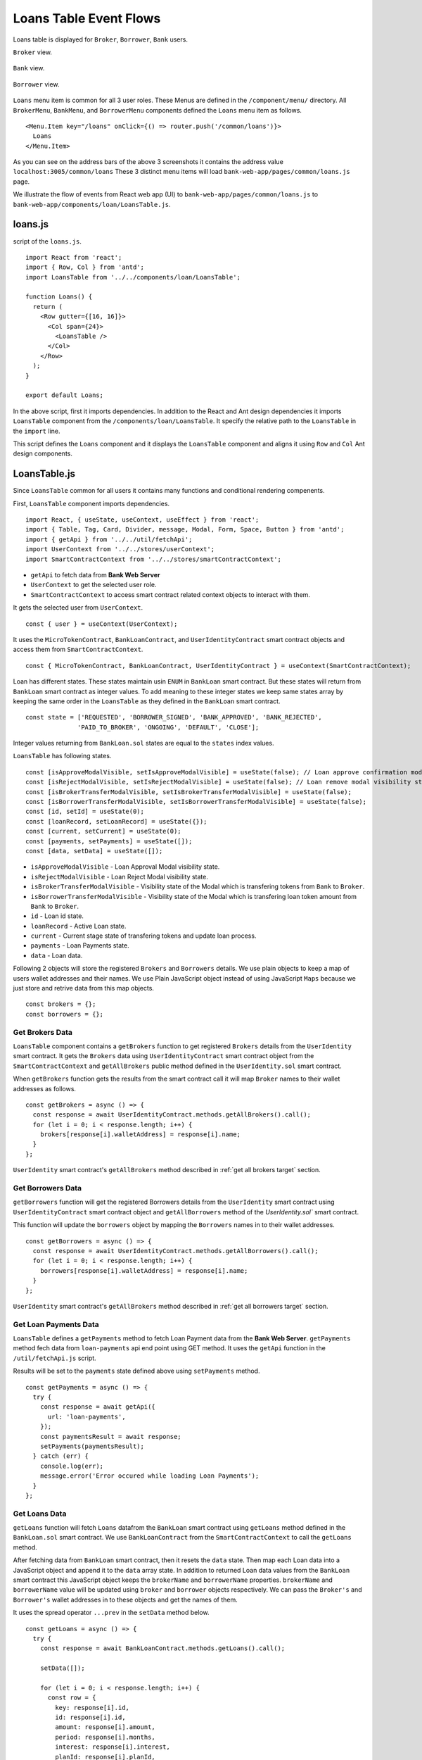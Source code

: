 Loans Table Event Flows
=======================

Loans table is displayed for ``Broker``, ``Borrower``, ``Bank`` users.

``Broker`` view. 

.. figure:: ../images/broker_loan.png

``Bank`` view. 

.. figure:: ../images/bank_loan.png

``Borrower`` view. 

.. figure:: ../images/borrower_loan.png


``Loans`` menu item is common for all 3 user roles.
These Menus are defined in the ``/component/menu/`` directory.
All ``BrokerMenu``, ``BankMenu``, and ``BorrowerMenu`` components defined the ``Loans`` menu item as follows. ::

  <Menu.Item key="/loans" onClick={() => router.push('/common/loans')}>
    Loans
  </Menu.Item>

As you can see on the address bars of the above 3 screenshots it contains the address value ``localhost:3005/common/loans``
These 3 distinct menu items will load ``bank-web-app/pages/common/loans.js`` page.

We illustrate the flow of events from React web app (UI) to 
``bank-web-app/pages/common/loans.js`` to ``bank-web-app/components/loan/LoansTable.js``.

loans.js
--------

script of the ``loans.js``. ::

  import React from 'react';
  import { Row, Col } from 'antd';
  import LoansTable from '../../components/loan/LoansTable';

  function Loans() {
    return (
      <Row gutter={[16, 16]}>
        <Col span={24}>
          <LoansTable />
        </Col>
      </Row>
    );
  }

  export default Loans;

In the above script, first it imports dependencies. 
In addition to the React and Ant design dependencies it imports ``LoansTable`` component 
from the ``/components/loan/LoansTable``.
It specify the relative path to the ``LoansTable`` in the ``import`` line.

This script defines the ``Loans`` component and it displays the ``LoansTable`` component and 
aligns it using ``Row`` and ``Col`` Ant design components.

LoansTable.js
-------------

Since ``LoansTable`` common for all users it contains many functions and conditional rendering compenents.

First, ``LoansTable`` component imports dependencies. ::

  import React, { useState, useContext, useEffect } from 'react';
  import { Table, Tag, Card, Divider, message, Modal, Form, Space, Button } from 'antd';
  import { getApi } from '../../util/fetchApi';
  import UserContext from '../../stores/userContext';
  import SmartContractContext from '../../stores/smartContractContext';

* ``getApi`` to fetch data from **Bank Web Server**
* ``UserContext`` to get the selected user role.
* ``SmartContractContext`` to access smart contract related context objects to interact with them.

It gets the selected user from ``UserContext``. ::

  const { user } = useContext(UserContext);

It uses the ``MicroTokenContract``, ``BankLoanContract``, and ``UserIdentityContract`` 
smart contract objects and access them from ``SmartContractContext``. ::

	const { MicroTokenContract, BankLoanContract, UserIdentityContract } = useContext(SmartContractContext);

Loan has different states.
These states maintain usin ``ENUM`` in ``BankLoan`` smart contract.
But these states will return from ``BankLoan`` smart contract as integer values.
To add meaning to these integer states we keep same states array by keeping the same order in the ``LoansTable`` as 
they defined in the ``BankLoan`` smart contract. ::

  const state = ['REQUESTED', 'BORROWER_SIGNED', 'BANK_APPROVED', 'BANK_REJECTED',
		'PAID_TO_BROKER', 'ONGOING', 'DEFAULT', 'CLOSE'];

Integer values returning from ``BankLoan.sol`` states are equal to the ``states`` index values.

``LoansTable`` has following states. ::

  const [isApproveModalVisible, setIsApproveModalVisible] = useState(false); // Loan approve confirmation modal visibility state.
  const [isRejectModalVisible, setIsRejectModalVisible] = useState(false); // Loan remove modal visibility state.
  const [isBrokerTransferModalVisible, setIsBrokerTransferModalVisible] = useState(false);
  const [isBorrowerTransferModalVisible, setIsBorrowerTransferModalVisible] = useState(false);
  const [id, setId] = useState(0);
  const [loanRecord, setLoanRecord] = useState({});
  const [current, setCurrent] = useState(0);
  const [payments, setPayments] = useState([]);
  const [data, setData] = useState([]);

* ``isApproveModalVisible`` - Loan Approval Modal visibility state.
* ``isRejectModalVisible`` - Loan Reject Modal visibility state.
* ``isBrokerTransferModalVisible`` - Visibility state of the Modal which is transfering tokens from ``Bank`` to ``Broker``.
* ``isBorrowerTransferModalVisible`` - Visibility state of the Modal which is transfering loan token amount from ``Bank`` to ``Broker``.
* ``id`` - Loan id state.
* ``loanRecord`` - Active Loan state.
* ``current`` - Current stage state of transfering tokens and update loan process.
* ``payments`` - Loan Payments state.
* ``data`` - Loan data.

Following 2 objects will store the registered ``Brokers`` and ``Borrowers`` details.
We use plain objects to keep a map of users wallet addresses and their names.
We use Plain JavaScript object instead of using JavaScript ``Maps`` because we just store and retrive data from this map objects. ::

  const brokers = {};
  const borrowers = {};

Get Brokers Data
~~~~~~~~~~~~~~~~~~

``LoansTable`` component contains a ``getBrokers`` function to get registered ``Brokers`` details from the ``UserIdentity`` smart contract.
It gets the ``Brokers`` data using ``UserIdentityContract`` smart contract object from the ``SmartContractContext`` and
``getAllBrokers`` public method defined in the ``UserIdentity.sol`` smart contract.

When ``getBrokers`` function gets the results from the smart contract call it will map ``Broker`` names to their wallet addresses as 
follows. ::

  const getBrokers = async () => {
    const response = await UserIdentityContract.methods.getAllBrokers().call();
    for (let i = 0; i < response.length; i++) {
      brokers[response[i].walletAddress] = response[i].name;
    }
  };

``UserIdentity`` smart contract's ``getAllBrokers`` method described in 
:ref:`get all brokers target` section.

Get Borrowers Data
~~~~~~~~~~~~~~~~~~

``getBorrowers`` function will get the registered Borrowers details from the ``UserIdentity`` smart contract 
using ``UserIdentityContract`` smart contract object and ``getAllBorrowers`` method of the `UserIdentity.sol`` smart contract.

This function will update the ``borrowers`` object by mapping the ``Borrowers`` names in to their wallet addresses. ::

  const getBorrowers = async () => {
    const response = await UserIdentityContract.methods.getAllBorrowers().call();
    for (let i = 0; i < response.length; i++) {
      borrowers[response[i].walletAddress] = response[i].name;
    }
  };

``UserIdentity`` smart contract's ``getAllBrokers`` method described in 
:ref:`get all borrowers target` section.

Get Loan Payments Data
~~~~~~~~~~~~~~~~~~~~~~

``LoansTable`` defines a ``getPayments`` method to fetch Loan Payment data from the **Bank Web Server**.
``getPayments`` method fech data from ``loan-payments`` api end point using GET method.
It uses the ``getApi`` function in the ``/util/fetchApi.js`` script.

Results will be set to the ``payments`` state defined above using ``setPayments`` method. ::

  const getPayments = async () => {
    try {
      const response = await getApi({
        url: 'loan-payments',
      });
      const paymentsResult = await response;
      setPayments(paymentsResult);
    } catch (err) {
      console.log(err);
      message.error('Error occured while loading Loan Payments');
    }
  };

Get Loans Data
~~~~~~~~~~~~~~

``getLoans`` function will fetch ``Loans`` datafrom the ``BankLoan`` smart contract using ``getLoans`` method defined in the 
``BankLoan.sol`` smart contract.
We use ``BankLoanContract`` from the ``SmartContractContext`` to call the ``getLoans`` method.

After fetching data from ``BankLoan`` smart contract, then it resets the ``data`` state.
Then map each Loan data into a JavaScript object and append it to the ``data`` array state.
In addition to returned Loan data values from the ``BankLoan`` smart contract this JavaScript object 
keeps the ``brokerName`` and ``borrowerName`` properties.
``brokerName`` and ``borrowerName`` value will be updated using ``broker`` and ``borrower`` objects respectively. 
We can pass the ``Broker's`` and ``Borrower's`` wallet addresses in to these objects and get the names of them.

It uses the spread operator ``...prev`` in the ``setData`` method below. ::

  const getLoans = async () => {
    try {
      const response = await BankLoanContract.methods.getLoans().call();

      setData([]);

      for (let i = 0; i < response.length; i++) {
        const row = {
          key: response[i].id,
          id: response[i].id,
          amount: response[i].amount,
          period: response[i].months,
          interest: response[i].interest,
          planId: response[i].planId,
          borrowerName: borrowers[response[i].borrower],
          borrower: response[i].borrower,
          brokerFee: response[i].brokerFee,
          brokerName: brokers[response[i].broker],
          broker: response[i].broker,
          status: response[i].state,
        };

        setData((prev) => {
          return [...prev, row];
        });
      }
    } catch (err) {
      console.log(err);
      message.error('Error occured while loading current Loans');
    }
  };

``BankLoan`` smart contract's ``getLoans`` method described in 
:ref:`get loans target` section.

.. _initial loan data target:

Load Initial Data
~~~~~~~~~~~~~~~~~

Above 4 functions will load the essential data to be displayed in the ``Loans Table``.
``LoansTable`` component has ``loadData`` function to trigger those 4 functions. ::

  const loadData = async () => {
    await getBrokers();
    await getBorrowers();
    await getPayments();
    await getLoans();
  };

Then later part of the ``LoansTable`` component it uses ``useEffect`` hook to load those essential data at the
``LoansTable`` component mounting time. ::

  useEffect(() => {
    loadData();
    ...
  }, []);

This ``useEffect`` hook will triggers the ``loadData`` function at the ``LoansTable`` mounting time.
Since this ``useEffect`` hook dependency array is empty, it will execute one time only.

Registering for loanRequest event of the BankLoan Smart contract
~~~~~~~~~~~~~~~~~~~~~~~~~~~~~~~~~~~~~~~~~~~~~~~~~~~~~~~~~~~~~~~~

After executing the ``loadData`` function, ``useEffect`` hook will register an event listner to ``loanRequest`` event of the 
``BankLoan`` smart contract.

we pass 2 parameters to this ``loanRequest`` event funcion.
First parameter object contains the ``fromBlock`` property value.
This property specify the events staring block of the blockchain.
This event listner gets the events emit after the ``latest`` block of the blockchain.

Second parameter defines the callback function.
This function gets the event results of the ``loanRequest`` event.
This ``loanRequest`` events returns the newly created ``Loan`` data.
These new ``Loan`` data will map to a JavaScript object and append to the ``data`` state array.
This event helps to update the ``Loans Table`` with newly created ``Loans``. ::

  const emitter = BankLoanContract.events.loanRequest({ fromBlock: 'latest' }, (error, response) => {
    const result = response.returnValues;

    const row = {
      key: result.id,
      id: result.id,
      amount: result.amount,
      period: result.months,
      interest: result.interest,
      planId: result.planId,
      borrower: result.borrower,
      brokerFee: result.brokerFee,
      broker: result.broker,
      status: result.state,
    };

    setData((prev) => {
      return [...prev, row];
    });
  });

  return () => {
    emitter.unsubscribe();
  };

To unsubscribe to this event we call the ``unsubscribe`` method in the ``return`` section.
This return method will execute when ``LoansTable`` dismount from the UI.

``BankLoan`` smart contract's ``loanRequest`` event described in 
:ref:`loan request event target` section.

Complete ``useEffect`` hook script. ::

  useEffect(() => {
    loadData();
    const emitter = BankLoanContract.events.loanRequest({ fromBlock: 'latest' }, (error, response) => {
      const result = response.returnValues;

      const row = {
        key: result.id,
        id: result.id,
        amount: result.amount,
        period: result.months,
        interest: result.interest,
        planId: result.planId,
        borrower: result.borrower,
        brokerFee: result.brokerFee,
        broker: result.broker,
        status: result.state,
      };

      setData((prev) => {
        return [...prev, row];
      });
    });

    return () => {
      emitter.unsubscribe();
    };
  }, []);

Initial Loan Table Columns
~~~~~~~~~~~~~~~~~~~~~~~~~~

As we mentioned above Loans Table is displayed for all 3 user roles.
``LoansTable`` component defines the ``columns`` array which contains the Loans Table columns. ::

  const columns = [
    {
      title: 'ID',
      dataIndex: 'id',
      key: 'id',
    },
    {
      title: 'Borrower Name',
      dataIndex: 'borrowerName',
      key: 'borrowerName',
    },
    {
      title: 'Broker Name',
      dataIndex: 'brokerName',
      key: 'brokerName',
    },
    {
      title: 'Amount',
      dataIndex: 'amount',
      key: 'amount',
    },
    {
      title: 'Period',
      dataIndex: 'period',
      key: 'period',
    },
    {
      title: 'Interest %',
      key: 'interest',
      dataIndex: 'interest',
    },
    {
      title: 'Broker Fee',
      key: 'brokerFee',
      dataIndex: 'brokerFee',
    },
    {
      title: 'Plan ID',
      key: 'planId',
      dataIndex: 'planId',
    },
    {
      title: 'Status',
      key: 'status',
      dataIndex: 'status',
      render: tag => {
        let color = 'geekblue';
        if (tag === '3' || tag === '6') {
          color = 'red';
        } else if (tag === '2' || tag === '5') {
          color = 'green';
        }
        return (
          <Tag color={color} key={tag}>
            {state[tag]}
          </Tag>
        );
      },
    },
  ];

All columns objects have following properties.

* ``title`` - Column name.
* ``dataIndex`` - Loan object property to disply in the column.
* ``key`` - Unique identifier for the column.

``Status`` column has ``render`` property to do a conditional rendering. ::

  render: tag => {
    let color = 'geekblue';
    if (tag === '3' || tag === '6') {
      color = 'red';
    } else if (tag === '2' || tag === '5') {
      color = 'green';
    }
    return (
      <Tag color={color} key={tag}>
        {state[tag]}
      </Tag>
    );
  },

This ``Status`` column displays the Loan state using ``Tag`` Ant design component and change the color of the ``Tag`` according to 
the ``loanState`` value. 

Initial Loan Table view for ``Borrower``. 

.. figure:: ../images/borrower_loan_row.png

Initial Loan Table view for ``Bank``.

.. figure:: ../images/bank_loan_row.png

Initial Loan Table view for ``Broker``.

.. figure:: ../images/broker_loan_row.png

In the above screenshots you may see ``Action`` column only enbled for ``Bank`` and ``Borrower`` users only.
No actions enabled for ``Bank`` user for the current ``Loan`` listed in the Loan Table.
``Sign Loan`` action enbled for the current Loan in the Loans Table for ``Broker``.

These conditional redering is done using following 2 ``if`` conditions. ::

  if (user.role === 'borrower') {
    columns.push({
      title: 'Action',
      dataIndex: '',
      key: 'x',
      render: (record) => {
        if (record.status === '0') {
          return (
            <span>
              <a href onClick={() => signLoan(record.id)}>Sign Loan</a>
            </span>
          );
        }
      },
    });
  }

  if (user.role === 'bank') {
    columns.push({
      title: 'Action',
      dataIndex: '',
      key: 'x',
      render: (record) => {
        let actionBlock = '';
        if (record.status === '1') {
          actionBlock =
            <span>
              <a href onClick={() => showModal(record.id)}>Approve</a>
              <Divider type="vertical" />
              <a href onClick={() => showRejectModal(record.id)} style={{ color: 'red' }}>Reject</a>
            </span>;
        } else if (record.status === '2') {
          actionBlock =
            <span>
              <a href onClick={() => showBrokerTransferModal(record)}>
                Transfer Tokens to Broker
              </a>
            </span>;
        } else if (record.status === '4') {
          actionBlock =
            <span>
              <a href onClick={() => showBorrowerTransferModal(record)}>
                Transfer Tokens to Borrower
              </a>
            </span>;
        } else if (record.status === '5') {
          actionBlock =
            <span>
              <a href onClick={() => closeLoan(record.id)}>Close</a>
              <Divider type="vertical" />
              <a href onClick={() => markAsDefaulted(record.id)} style={{ color: 'red' }}>Defaulted</a>
            </span>;
        }
        return actionBlock;
      },
    });
  }

These 2 ``if`` condition statements add ``Action`` column to the Loan Table depending on user roles ``Bank`` and ``Borrower``.
Before adding the action to the ``Action`` colunm they check the Loan ``status``.

Below table describes ``Actions`` enabled for ``User Roles`` depending on the current Loan State.
``Next Loan State`` column contains the ``Loan State`` values which is held by Loan after user taking the action.

.. list-table::
   :header-rows: 1

   * - Current Loan State
     - ENUM
     - Action
     - User Role
     - Next Loan State
   * - REQUESTED
     - 0
     - Sign Loan
     - Borrower
     - BORROWER_SIGNED
   * - BORROWER_SIGNED
     - 1
     - Approve / Reject
     - Bank
     - BANK_APPROVED / BANK_REJECTED
   * - BANK_APPROVED
     - 2
     - Transfer Tokens to Broker
     - Bank
     - PAID_TO_BROKER
   * - PAID_TO_BROKER
     - 4
     - Transfer Tokens to Borrower
     - Bank
     - ONGOING
   * - ONGOING
     - 5
     - Cloase / Defaulted
     - Bank
     - CLOSE / DEFAULT

For more information you can refer :ref:`loan state diagram target`

``LoansTable`` component displays the Loan Table in a ``Card`` Ant design component.
Following code snippet resides inside the ``return`` section of ``LoansTable`` component. ::

  <Card title="Current Loans">
    <Table
      pagination="true"
      columns={columns}
      dataSource={data}
      expandable={{
        expandedRowRender,
      }}
    />
  </Card>

It passes the ``columns`` array and ``data`` state to a Ant desing ``Table`` component.
This component will display table including the columns and Loan data we passed as props.

Expand Loan Table Rows.
~~~~~~~~~~~~~~~~~~~~~~~

In addition above mentioned props there is another prop ``expandable``.
Using this prop we can expand the rows and display more information related to the data row.
You can learn more about this in `Ant Design Table Component page <https://ant.design/components/table/>`_

We can set object to this ``expandable`` including ``expandedRowRender`` key.

Following code snnipet is equal to the ``expandable`` prop code snippet. ::

  expandable={{
    expandedRowRender: expandedRowRender,
  }}

We used property shorthand mechanism in our project code.

We can set any method to this object key which will be executed when user clicks on the ``+`` button 
at the begining of the table row.

.. figure:: ../images/bank_loan_expand.png

``expandedRowRender`` funcion gets selected row record as a parameter. ::

  const expandedRowRender = (record) => {
    const expandedPayments = payments.filter(item => item.loanId == record.id);

    const expandedPaymentColumns = [
      { title: 'Payment ID', dataIndex: '_id', key: 'id' },
      { title: 'Amount', dataIndex: 'amount', key: 'amount' },
      { title: 'Loan ID', dataIndex: 'loanId', key: 'loanId' },
      { title: 'Transaction Hash', dataIndex: 'transactionHash', key: 'transactionHash' },
    ];

    return (
      <>
        <Form ... >
          <Form.Item label="Borrower address" style={{ marginBottom: '0px' }}>
            <span>{record.borrower}</span>
          </Form.Item>
          <Form.Item label="Broker address">
            <span>{record.broker}</span>
          </Form.Item>
        </Form>
        <Table
          columns={expandedPaymentColumns}
          dataSource={expandedPayments}
          pagination={false}
        />
      </>
    );
  };

In ``expandedRowRender``, first it filter out the Loan Payment data from the ``payment`` state.
The defines columns of the Loan Payments Table.

``expandedRowRender`` function returns the html to be displayed in the expanded area.
In return section it defines a ``Form`` component to display ``Borrower Address`` and ``Broker Address``.
The adds the Loan Payment Table.
If there is no Payment data related to this Loan, Loan Payments Table displays ``No Data`` message in the table.

When ``Borrower`` pays loan amount back, He/She may submit the Loan Payment details including blockchain transaction hash value
using ``Update Loan Payment`` in the ``Transfer`` page. Those payment data will list down in the Payment Table in the expanded view.

.. figure:: ../images/loan_payments.png

.. note::
   Following event flows refer to the actions defined in the ``Action`` column.
   status integer values refer to the ENUM values returened from the ``BankLoan`` smart contract.
   
   ``await window.ethereum.enable();`` line in the functions describe in the following sections 
   returns the selected account address from the ``MetaMask``. 
   
   This selected account address is returned as an array and it contains only the selected account address. 
   ``accounts[0]`` returns the account address.

   ``send`` methos is used to call smart contract methods which are adding or changing existing data in the blockchain.
   
   This ``send`` method contains object parameter. It passes the function caller address as ``from`` property.

   ``BankLoanContract`` is the smart contract object defined in the ``SmartContractContext``. 
   We use this smart contract object to send Loan updates to the ``BankLoan`` smart contract.
   
   ``BankLoan`` smart contract's methods can be accessed through ``BankLoanContract.methods``.
   
   ``loadData()`` method is used to load data from the smart contracts as mentioned in  :ref:`initial loan data target`

Borrower Sign Loan Event Flow
~~~~~~~~~~~~~~~~~~~~~~~~~~~~~

If Loan is in ``0`` (``REQUESTED``) state, ``Action`` column displays ``Sing Loan`` action to the ``Borrower``. ::

  if (user.role === 'borrower') {
    columns.push({
      title: 'Action',
      dataIndex: '',
      key: 'x',
      render: (record) => {
        if (record.status === '0') {
          return (
            <Button type="primary" ghost onClick={() => signLoan(record.id)}> Sign Loan </Button>
          );
        }
      },
    });
  }

When ``Borrower`` clicks the ``Sign Loan`` action it triggers the ``signLoan`` function and passes
Loan Id ``record,id`` as a parameter. ::

  const signLoan = async (loanId) => {
    try {
      const accounts = await window.ethereum.enable();
      await BankLoanContract.methods.signByBorrower(loanId).send({ from: accounts[0] });
      message.success(`Loan ${loanId} signed`);
      loadData();
    } catch (err) {
      console.log(err);
      message.error('Error occured while signing Loan');
    }
  };

In ``signLoan`` function it calls the ``signByBorrower`` smart contract method and passes the ``loanId``.
If this transaction successful it display the success message and load data.
If not it displays the error message.

``BankLoan`` smart contract's ``signByBorrower`` method described in 
:ref:`sign by borrower target` section.

Bank Approve Loan Event Flow
~~~~~~~~~~~~~~~~~~~~~~~~~~~~

If Loan is in ``1`` (``BORROWER_SIGNED``) state ``Action`` column enables ``Approve`` and ``Reject`` actions to the ``Bank`` user. ::

  if (record.status === '1') {
    actionBlock =
      <Space>
        <Button type="primary" ghost onClick={() => confirmLoanApprove(record.id)}> Approve </Button>
        <Button type="primary" danger ghost onClick={() => confirmLoanReject(record.id)}> Reject </Button>
      </Space>;
  }

When ``Bank`` user clicks the ``Approve`` button it triggers the ``confirmLoanApprove`` function and passes the 
Loan Id ``record.id`` value as a parameter. ::

  const confirmLoanApprove = (loanId) => {
    confirm({
      content: `Approve Loan ${loanId} ?`,
      okText: 'Approve Loan',
      onOk: () => approveLoan(loanId),
    });
  };

This function displays a ``confirm`` Ant Design Modal and displays a confirmation message
When user clicks the ``Approve Loan`` button of this modal it triggers the ``approveLoan`` function and passes the ``loanId``
as a paramater. ::

  const approveLoan = async (loanId) => {
    try {
      const accounts = await window.ethereum.enable();
      await BankLoanContract.methods.approveLoan(loanId).send({ from: accounts[0] });
      message.success(`Loan ${loanId} approved`);
      loadData();
    } catch (err) {
      message.error('Error occured while approving the Loan');
    }
  };

In ``approveLoan`` function it calls the ``approveLoan`` method of the ``BankLoan`` smart contract 
using selected wallet address in the ``MetaMask``.

``BankLoan`` smart contract's ``approveLoan`` method described in 
:ref:`approve loan target` section.

Bank Reject Loan Event Flow
~~~~~~~~~~~~~~~~~~~~~~~~~~~~

Second action enabled for the loan state ``1`` (``BORROWER_SIGNED``) is ``Reject`` action for the ``Bank`` users. ::

  if (record.status === '1') {
    actionBlock =
      <Space>
        <Button type="primary" ghost onClick={() => confirmLoanApprove(record.id)}> Approve </Button>
        <Button type="primary" danger ghost onClick={() => confirmLoanReject(record.id)}> Reject </Button>
      </Space>;
  }

When ``Bank`` user clicks the ``Reject`` button it triggers the ``confirmLoanReject`` function and passes the 
Loan Id ``record.id`` value as a parameter. ::

  const confirmLoanReject = (loanId) => {
    confirm({
      icon: <CloseCircleOutlined style={{ color: 'red' }} />,
      content: `Reject Loan ${loanId} ?`,
      okText: 'Reject Loan',
      okType: 'danger',
      onOk: () => rejectLoan(loanId),
    });
  };

This function displays a ``confirm`` Ant Design Modal and displays a confirmation message.
``okType: danger`` property helps to add submit button in red color in the confirm Modal.
When user clicks the ``Reject Loan`` button of this modal it triggers the ``rejectLoan`` function and passes the ``loanId``
as a paramater. ::

  const rejectLoan = async (loanId) => {
    try {
      const accounts = await window.ethereum.enable();
      await BankLoanContract.methods.rejectLoan(loanId).send({ from: accounts[0] });
      message.success(`Loan ${loanId} rejected`);
      loadData();
    } catch (err) {
      message.error('Error occured while rejecting the Loan');
    }
  };

In ``rejectLoan`` function it calls the ``rejectLoan`` method of the ``BankLoan`` smart contract 
using selected wallet address in the ``MetaMask``.

``BankLoan`` smart contract's ``rejectLoan`` method described in 
:ref:`reject loan target` section.

Transfer Tokens to Broker Event Flow
~~~~~~~~~~~~~~~~~~~~~~~~~~~~~~~~~~~~

After ``Bank`` approves the loan its state is changed to ``2`` (``BANK_APPROVED``).
When loan is in state ``2``, ``Action`` column enables ``Transfer Tokens to Broker`` 
action to the ``Bank`` user. ::

  else if (record.status === '2') {
    actionBlock =
      <Button type="primary" ghost onClick={() => showBrokerTransferModal(record)}> 
        Transfer Tokens to Broker 
      </Button>
  }

When ``Bank`` user clicks the ``Transfer Tokens to Broker`` button it triggers the ``showBrokerTransferModal`` function and passes the 
Loan record (``record``) as a parameter. ::

  const showBrokerTransferModal = (row) => {
    setLoanRecord(row);
    setIsBrokerTransferModalVisible(true);
  };

``showBrokerTransferModal`` function sets the Loan record row details as the ``loanRecord`` state and
sets ``isBrokerTransferModalVisible`` state to ``true``.
This displays the Modal defined in the return section of the ``LoansTable`` component. ::

  <Modal
    title={`Transfer Tokens to Broker - Loan Id ${loanRecord.id}`}
    visible={isBrokerTransferModalVisible}
    width={700}
    onCancel={handleCancel}
    footer={null}
  >
    ...
  </Modal>

.. figure:: ../images/transfer_to_broker.png

This modal displays the details of ``loanRecord`` state. 
It displays the ``Transfer Tokens to Broker`` and the Loan Id in the Modal title.
Modal ``visibility`` is controlled by ``isBrokerTransferModalVisible`` state.

Modal body part is rendered using ``tokenTransferStep`` as follows. ::

  {
    tokenTransferStep === 0 &&
    <Form ... > 
      ...
    </Form>
  }
  {
    tokenTransferStep === 1 &&
    <span>Updating the Loan State</span>
  }

``tokenTransferStep`` state controls the current step of this Bank to Broker token transaction process.
When modal pop-ups ``tokenTransferStep`` state has the value ``0`` and it displays the 
Token Transfer details in the Modal body. When ``tokenTransferStep`` is ``1`` it displays the 
``Updating the Loan State`` message.

Token transaction details are displayed using ``Form`` component as follows. ::

  <Form
    ...
    onFinish={transferTokensToBroker}
  >
    <Form.Item label="Broker Name" style={{ marginBottom: '0px' }} >
      <span> { loanRecord.brokerName } </span>
    </Form.Item>
    <Form.Item label="Broker Address" style={{ marginBottom: '0px' }}>
      <span> { loanRecord.broker } </span>
    </Form.Item>
    <Form.Item label="Amount">
      <span> { loanRecord.brokerFee } </span>
    </Form.Item>
    <Form.Item wrapperCol={{
      lg: { span: 14, offset: 6 },
      xl: { span: 14, offset: 5 },
      xxl: { span: 14, offset: 5 } }}
    >
      <Space direction="horizontal">
        <Button onClick={() => handleCancel()}>Cancel</Button>
        <Button type="primary" htmlType="submit">Transfer Tokens</Button>
      </Space>
    </Form.Item>
  </Form>

This ``Form`` component displays the ``Broker Name``, Broker Wallet Address and ``Token Amount`` using 
``loanRecord`` state as shown in the above screenshot.
When ``Bank`` user clicks the ``Transfer Tokens`` button it triggers the ``transferTokensToBroker`` function. ::

Complete Modal component: ::

  <Modal
    title={`Transfer Tokens to Broker - Loan Id ${loanRecord.id}`}
    visible={isBrokerTransferModalVisible}
    width={700}
    onCancel={handleCancel}
    footer={null}
  >
    {
      tokenTransferStep === 0 &&
      <Form
        labelCol={{
          lg: 6,
          xl: 5,
          xxl: 5,
        }}
        wrapperCol={{
          lg: 20,
          xl: 20,
          xxl: 20,
        }}
        layout="horizontal"
        size="default"
        labelAlign="left"
        onFinish={transferTokensToBroker}
      >
        <Form.Item label="Broker Name" style={{ marginBottom: '0px' }} >
          <span> { loanRecord.brokerName } </span>
        </Form.Item>
        <Form.Item label="Broker Address" style={{ marginBottom: '0px' }}>
          <span> { loanRecord.broker } </span>
        </Form.Item>
        <Form.Item label="Amount">
          <span> { loanRecord.brokerFee } </span>
        </Form.Item>
        <Form.Item wrapperCol={{
          lg: { span: 14, offset: 6 },
          xl: { span: 14, offset: 5 },
          xxl: { span: 14, offset: 5 } }}
        >
          <Space direction="horizontal">
            <Button onClick={() => handleCancel()}>Cancel</Button>
            <Button type="primary" htmlType="submit">Transfer Tokens</Button>
          </Space>
        </Form.Item>
      </Form>
    }
    {
      tokenTransferStep === 1 &&
      <span>Updating the Loan State</span>
    }
  </Modal>

``transferTokensToBroker`` function: ::

  const transferTokensToBroker = async () => {
    try {
      const accounts = await window.ethereum.enable();
      await MicroTokenContract.methods.transfer(loanRecord.broker, loanRecord.brokerFee).send({
        from: accounts[0] });
      message.success('Token transferred successfully');
      await setTokenTransferStep(1);
      await confirmTokenTrasferToBroker(loanRecord.id);
      await setTokenTransferStep(0);
      await setIsBrokerTransferModalVisible(false);
    } catch (err) {
      console.log(err);
      await setTokenTransferStep(0);
      message.error('Error occured while transferring tokens');
    }
  };

``transferTokensToBroker`` calls the ``transfer`` method of the ``MicroToken`` smart contract method using 
``MicroTokenContract`` contract object.
It passes the selected wallet account address as the ``from`` value in the ``send`` method.
When token transaction successfully executed this function updates the ``tokenTransferStep`` to ``1``.
It updates the current Modal body content.

.. figure:: ../images/update_message_bank_to_broker.png

Then ``transferTokensToBroker`` triggers the ``confirmTokenTrasferToBroker`` function and passes Loan Id; ``loanRecord.id`` as a parameter.
By clicking ``Confirm`` in MetaMask pop-up message ``Bank`` user can update the Loan state in ``BankLoan`` smart contract.
When user successfully updates the ``BankLoan`` smart contract it resets the ``tokenTransferStep`` and 
sets ``isBrokerTransferModalVisible`` state to false. It removes the Modal from the UI.
  
``confirmTokenTrasferToBroker`` calls the ``confirmTokenTrasferToBroker`` method of the ``BankLoan`` smart contract and
passes the ``loanId`` and `` MetaMask selected wallet account address. ::

  const confirmTokenTrasferToBroker = async (loanId) => {
    try {
      const accounts = await window.ethereum.enable();
      await BankLoanContract.methods.confirmTokenTrasferToBroker(loanId).send({ from: accounts[0] });
      message.success(`Loan ${loanId} updated`);
      loadData();
    } catch (err) {
      console.log(err);
      message.error('Error occured while updating Loan');
    }
  };

``BankLoan`` smart contract's ``confirmTokenTrasferToBorrower`` method described in 
:ref:`confirm token transfer broker target` section.

Transfer Tokens to Borrower Event Flow
~~~~~~~~~~~~~~~~~~~~~~~~~~~~~~~~~~~~~~

After ``Bank`` user transfer tokens to the ``Broker`` and updates the Loan state in 
``BankLoan`` smart contract Loan state is changed to ``4`` (``PAID_TO_BROKER``).
When loan is in state ``4``, ``Action`` column enables ``Transfer Tokens to Borrower`` 
action to the ``Bank`` user. ::

  else if (record.status === '4') {
    actionBlock = 
      <Button type="primary" ghost onClick={() => showBorrowerTransferModal(record)}> 
        Transfer Tokens to Borrower 
      </Button>
  }

When ``Bank`` user clicks the ``Transfer Tokens to Borrower`` button it triggers the ``showBorrowerTransferModal`` 
function and passes the Loan record (``record``) as a parameter. ::

  const showBorrowerTransferModal = (row) => {
    setLoanRecord(row);
    setIsBorrowerTransferModalVisible(true);
  };

``showBorrowerTransferModal`` function sets the Loan record row details as the ``loanRecord`` state and
sets ``isBorrowerTransferModalVisible`` state to ``true``.
This displays the Modal defined in the return section of the ``LoansTable`` component. ::

  <Modal
    title={`Transfer Tokens to Borrower - Loan Id ${loanRecord.id}`}
    visible={isBorrowerTransferModalVisible}
    width={700}
    onCancel={handleCancel}
    footer={null}
  >
    ...
  </Modal>

.. figure:: ../images/transfer_to_borrower.png

This modal displays the details of ``loanRecord`` state. 
It displays the ``Transfer Tokens to Borrower`` and the Loan Id in the Modal title.
Modal ``visibility`` is controlled by ``isBrokerTransferModalVisible`` state.

Modal body part is rendered using ``tokenTransferStep`` as follows. ::

  {
    tokenTransferStep === 0 &&
    <Form ... > 
      ...
    </Form>
  }
  {
    tokenTransferStep === 1 &&
    <span>Updating the Loan State</span>
  }

``tokenTransferStep`` state controls the current step of this Bank to Borrower token transaction process.
When modal pop-ups ``tokenTransferStep`` state has the value ``0`` and it displays the 
Token Transfer details in the Modal body. When ``tokenTransferStep`` is ``1`` it displays the 
``Updating the Loan State`` message.

Token transaction details are displayed using ``Form`` component as follows. ::

  <Form
    ...
    onFinish={transferTokensToBorrower}
  >
    <Form.Item label="Borrower Name" style={{ marginBottom: '0px' }}>
      <span> { loanRecord.borrowerName } </span>
    </Form.Item>
    <Form.Item label="Borrower Address" style={{ marginBottom: '0px' }}>
      <span> { loanRecord.borrower } </span>
    </Form.Item>
    <Form.Item label="Amount">
      <span> { loanRecord.amount } </span>
    </Form.Item>
    <Form.Item wrapperCol={{
      lg: { span: 14, offset: 6 },
      xl: { span: 14, offset: 5 },
      xxl: { span: 14, offset: 5 } }}
    >
      <Space direction="horizontal">
        <Button onClick={() => handleCancel()}>Cancel</Button>
        <Button type="primary" htmlType="submit">Transfer Tokens</Button>
      </Space>
    </Form.Item>
  </Form>

This ``Form`` component displays the ``Borrower Name``, ``Borrower Wallet Address`` and ``Token Amount`` using 
``loanRecord`` state as shown in the above screenshot.
When ``Bank`` user clicks the ``Transfer Tokens`` button it triggers the ``transferTokensToBorrower`` function. ::

Complete Modal component: ::

  <Modal
    title={`Transfer Tokens to Borrower - Loan Id ${loanRecord.id}`}
    visible={isBorrowerTransferModalVisible}
    width={700}
    onCancel={handleCancel}
    footer={null}
  >
    {
      tokenTransferStep === 0 &&
      <Form
        labelCol={{
          lg: 6,
          xl: 5,
          xxl: 5,
        }}
        wrapperCol={{
          lg: 20,
          xl: 20,
          xxl: 20,
        }}
        layout="horizontal"
        size="default"
        labelAlign="left"
        onFinish={transferTokensToBorrower}
      >
        <Form.Item label="Borrower Name" style={{ marginBottom: '0px' }}>
          <span> { loanRecord.borrowerName } </span>
        </Form.Item>
        <Form.Item label="Borrower Address" style={{ marginBottom: '0px' }}>
          <span> { loanRecord.borrower } </span>
        </Form.Item>
        <Form.Item label="Amount">
          <span> { loanRecord.amount } </span>
        </Form.Item>
        <Form.Item wrapperCol={{
          lg: { span: 14, offset: 6 },
          xl: { span: 14, offset: 5 },
          xxl: { span: 14, offset: 5 } }}
        >
          <Space direction="horizontal">
            <Button onClick={() => handleCancel()}>Cancel</Button>
            <Button type="primary" htmlType="submit">Transfer Tokens</Button>
          </Space>
        </Form.Item>
      </Form>
    }
    {
      tokenTransferStep === 1 &&
      <span>Updating the Loan State</span>
    }
  </Modal>

``transferTokensToBorrower`` function: ::

  const transferTokensToBorrower = async () => {
    try {
      const accounts = await window.ethereum.enable();
      await MicroTokenContract.methods.transfer(loanRecord.borrower, loanRecord.amount).send({
        from: accounts[0] });
      message.success('Token transferred successfully');
      await setTokenTransferStep(1);
      await confirmTokenTrasferToBorrower(loanRecord.id);
      await setTokenTransferStep(0);
      await setIsBorrowerTransferModalVisible(false);
    } catch (err) {
      console.log(err);
      await setTokenTransferStep(0);
      message.error('Error occured while transferring tokens');
    }
  };

``transferTokensToBorrower`` calls the ``transfer`` method of the ``MicroToken`` smart contract method using 
``MicroTokenContract`` contract object.
It passes the selected wallet account address as the ``from`` value in the ``send`` method.
When token transaction successfully executed this function updates the ``tokenTransferStep`` to ``1``.
It updates the current Modal body content.

.. figure:: ../images/update_message_bank_to_borrower.png

Then ``transferTokensToBorrower`` triggers the ``confirmTokenTrasferToBorrower`` function and passes Loan Id; ``loanRecord.id`` as a parameter.
By clicking ``Confirm`` in MetaMask pop-up message ``Bank`` user can update the Loan state in ``BankLoan`` smart contract.
When user successfully updates the ``BankLoan`` smart contract it resets the ``tokenTransferStep`` and 
sets ``isBorrowerTransferModalVisible`` state to false. It removes the Modal from the UI.
  
``confirmTokenTrasferToBorrower`` calls the ``confirmTokenTrasferToBorrower`` method of the ``BankLoan`` smart contract and
passes the ``loanId`` and `` MetaMask selected wallet account address. ::

  const confirmTokenTrasferToBorrower = async (loanId) => {
    try {
      const accounts = await window.ethereum.enable();
      await BankLoanContract.methods.confirmTokenTrasferToBorrower(loanId).send({ from: accounts[0] });
      message.success(`Loan ${loanId} updated`);
      loadData();
    } catch (err) {
      console.log(err);
      message.error('Error occured while updating Loan');
    }
  };

``BankLoan`` smart contract's ``confirmTokenTrasferToBorrower`` method is described in 
:ref:`confirm token transfer borrower target` section.

Close Loan Event Flow
~~~~~~~~~~~~~~~~~~~~~

If Loan is in ``5`` (``ONGOING``) state, ``Action`` column displays ``Close`` and ``Defaulted`` 
actions to the ``Bank`` user. ::

  else if (record.status === '5') {
    actionBlock =
      <Space>
        <Button type="primary" ghost onClick={() => closeLoan(record.id)}> Close </Button>
        <Button type="primary" danger ghost onClick={() => markAsDefaulted(record.id)}> Defaulted </Button>
      </Space>;
  }

When ``Bank`` user clicks the ``Close`` action it triggers the ``closeLoan`` function and passes
Loan Id ``record,id`` as a parameter. ::

  const closeLoan = async (loanId) => {
    try {
      const accounts = await window.ethereum.enable();
      await BankLoanContract.methods.closeLoan(loanId).send({ from: accounts[0] });
      message.success(`Loan ${loanId} updated`);
      loadData();
    } catch (err) {
      console.log(err);
      message.error('Error occured while updating Loan');
    }
  };

In ``closeLoan`` function, it calls the ``closeLoan`` smart contract method and passes the ``loanId``.
If this transaction successful it display the success message and load data.
If not, it displays the error message.

``BankLoan`` smart contract's ``closeLoan`` method described in 
:ref:`close loan target` section.

Loan Mark as Default Event Flow
~~~~~~~~~~~~~~~~~~~~~~~~~~~~~~~

Second action enabled for the loan state ``5`` (``ONGOING``) is ``Defaulted`` action for the ``Bank`` users. ::

  else if (record.status === '5') {
    actionBlock =
      <Space>
        <Button type="primary" ghost onClick={() => closeLoan(record.id)}> Close </Button>
        <Button type="primary" danger ghost onClick={() => markAsDefaulted(record.id)}> Defaulted </Button>
      </Space>;
  }

When ``Bank`` user clicks the ``Defaulted`` action it triggers the ``markAsDefaulted`` function and passes
Loan Id ``record,id`` as a parameter. ::

  const markAsDefaulted = async (loanId) => {
		try {
			const accounts = await window.ethereum.enable();
			await BankLoanContract.methods.markAsDefaulted(loanId).send({ from: accounts[0] });
			message.success(`Loan ${loanId} updated`);
			loadData();
		} catch (err) {
			console.log(err);
			message.error('Error occured while updating Loan');
		}
	};

In ``markAsDefaulted`` function, it calls the ``markAsDefaulted`` smart contract method and passes the ``loanId``.
If this transaction successful it display the success message and load data.
If not, it displays the error message.

``BankLoan`` smart contract's ``closeLoan`` method described in 
:ref:`mark as defaulted target` section.